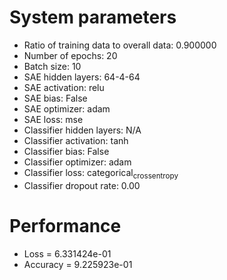 #+STARTUP: showall
* System parameters
  - Ratio of training data to overall data: 0.900000
  - Number of epochs: 20
  - Batch size: 10
  - SAE hidden layers: 64-4-64
  - SAE activation: relu
  - SAE bias: False
  - SAE optimizer: adam
  - SAE loss: mse
  - Classifier hidden layers: N/A
  - Classifier activation: tanh
  - Classifier bias: False
  - Classifier optimizer: adam
  - Classifier loss: categorical_crossentropy
  - Classifier dropout rate: 0.00
* Performance
  - Loss = 6.331424e-01
  - Accuracy = 9.225923e-01
